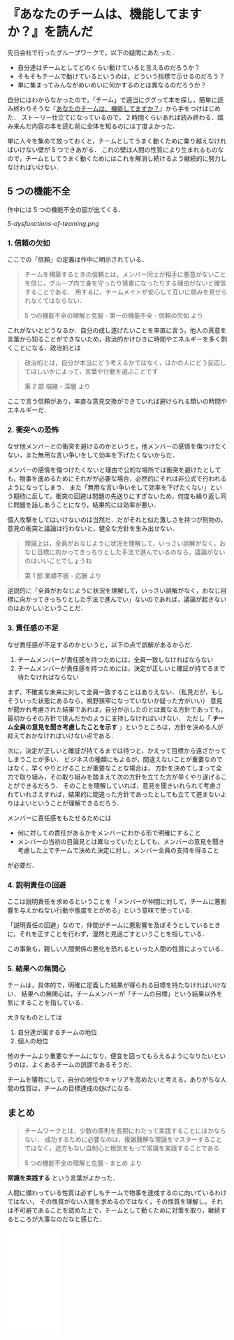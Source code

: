 * 『あなたのチームは、機能してますか？』を読んだ

先日会社で行ったグループワークで，以下の疑問にあたった．

- 自分達はチームとしてどのくらい動けていると言えるのだろうか？
- そもそもチームで動けているというのは，どういう指標で示せるのだろう？
- 単に集まってみんながめいめいに何かするのとは異なるのだろうか？

自分にはわからなかったので，「チーム」で適当にググって本を探し，簡単に読み終わりそうな『[[http://amzn.to/2x8nCLw][あなたのチームは、機能してますか？]]』から手をつけはじめた．
ストーリー仕立てになっているので， 2 時間くらいあれば読み終わる．踏み来んだ内容の本を読む前に全体を知るのには丁度よかった．

単に人々を集めて放っておくと，チームとしてうまく動くために乗り越えなければいけない壁が 5 つできあがる．
これの壁は人間の性質により生まれるものなので，チームとしてうまく動くためにはこれを解消し続けるよう継続的に努力しなければいけない．

** 5 つの機能不全

作中には 5 つの機能不全の図が出てくる．

[[5-dysfunctions-of-teaming.png]]

*** 1.  信頼の欠如

ここでの「信頼」の定義は作中に明示されている．

#+begin_quote
チームを構築するときの信頼とは，メンバー同士が相手に悪意がないことを信じ，グループ内で身を守ったり慎重になったりする理由がないと確信することである．
用するに，チームメイトが安心して互いに弱みを見せられなくてはならない．

5 つの機能不全の理解と克服 - 第一の機能不全 - 信頼の欠如 より
#+end_quote

これがないとどうなるか．自分の成し遂げたいことを率直に言う，他人の真意を言葉から知ることができないため，政治的かけひきに時間やエネルギーを多く割くことになる．政治的とは

#+begin_quote
政治的とは，自分が本当にどう考えるかではなく，ほかの人にどう反応してほしいかによって，言葉や行動を選ぶことです

第 2 部 端緒 - 深層 より
#+end_quote

ここで言う信頼があり，率直な意見交換ができていれば避けられる類いの時間やエネルギーだ．

*** 2. 衝突への恐怖

なぜ他メンバーとの衝突を避けるのかというと，他メンバーの感情を傷つけたくない，また無用な言い争いをして効率を下げたくないからだ．

メンバーの感情を傷つけたくないと理由で公的な場所では衝突を避けたとしても，物事を進めるためにそれがが必要な場合，必然的にそれは非公式で行われるようになってしまう．
また「無用な言い争いをして効率を下げたくない」という期待に反して，衝突の回避は問題の先送りにすぎないため，何度も繰り返し同じ問題を話しあうことになり，結果的には効率が悪い．

個人攻撃をしてはいけないのは当然だ．だがそれと似た激しさを持つが別物の，意見の衝突と議論は行わないと，健全な方針を生み出せない．

#+begin_quote
理論上は，全員がおなじように状況を理解して，いっさい誤解がなく，おなじ目標に向かってきっちりとした手法で進んでいるのなら，議論がないのはいいことでしょうね

第 1 部 業績不振 - 応酬 より
#+end_quote

逆説的に「全員がおなじように状況を理解して，いっさい誤解がなく，おなじ目標に向かってきっちりとした手法で進んでい」ないのであれば，議論が起きないのはおかしいということだ．

*** 3. 責任感の不足

なぜ責任感が不足するのかというと，以下の点で誤解があるからだ．

1. チームメンバーが責任感を持つためには，全員一致しなければならない
2. チームメンバーが責任感を持つためには，決定が正しいと確証が持てるまで待たなければならない

まず，不確実な未来に対して全員一致することはありえない．（私見だが，もしそういった状態にあるなら，視野狭窄になっていないか疑った方がいい）
意見が聞かれ考慮された結果であれば，自分が示したのとは異なる方針であっても，最初からその方針で挑んだかのように支持しなければいけない．
ただし「 *チーム全員の意見を聞き考慮したことを示す* 」というところは，方針を決める人が抑えておかなければいけない点である．

次に，決定が正しいと確証が持てるまでは待つと，かえって目標から遠ざかってしまうことが多い．
ビジネスの種類にもよるが，間違えないことが重要なのではなく，早くやりとげることが重要なことな場合は，
方針を決めてしまって全力で取り組み，その取り組みを踏まえて次の方針を立てた方が早くやり遂げることができるだろう．
そのことを理解していれば，意見を聞きいれられて考慮されていれさえすれば，結果的に間違った方針であったとしても立てて進まないよりはよいということが理解できるだろう．

メンバーに責任感をもたせるためには

- 何に対しての責任があるかをメンバーにわかる形で明確にすること
- メンバーの当初の目論見とは異なっていたとしても，メンバーの意見を聞き考慮した上でチームで決めた決定に対し，メンバー全員の支持を得ること

が必要だ．

*** 4. 説明責任の回避

ここは説明責任を求めるということを「メンバーが仲間に対して，チームに悪影響を与えかねない行動や態度をとがめる」という意味で使っている．

「説明責任の回避」なので，仲間がチームに悪影響を及ぼそうとしているときに，それを正すことを行わず，漫然と見過ごすということを指している．

この事象も，親しい人間関係の悪化を恐れるといった人間の性質によっている．

*** 5. 結果への無関心

チームは，具体的で，明確に定義した結果が得られる目標を持たなければいけない．
結果への無関心は，チームメンバーが「チームの目標」という結果以外を気にすることを指している．

大きなものとしては

1. 自分達が属するチームの地位
2. 個人の地位

他のチームより重要なチームになり，便宜を図ってもらえるようになりたいというのは，よくあるチームの誤謬であるそうだ．

チームを犠牲にして，自分の地位やキャリアを高めたいと考える，ありがちな人間の性質は，チームの目標達成の妨げになる．

** まとめ

#+begin_quote
チームワークとは，少数の原則を長期にわたって実践することにほかならない．
成功するために必要なのは，複雑難解な理論をマスターすることではなく，途方もない自制心と根気をもって常識を実践することである．

5 つの機能不全の理解と克服 - まとめ より
#+end_quote

*常識を実践する* という言葉がよかった．

人間に備わっている性質は必ずしもチームで物事を達成するのに向いているわけではない，
その性質がない人間を求めるのではなく，その性質を理解し，それは不可避であることを認めた上で，チームとして動くために対策を取り，継続するところが大事なのだなと感じた．

#+html: <iframe style="width:120px;height:240px;" marginwidth="0" marginheight="0" scrolling="no" frameborder="0" src="//rcm-fe.amazon-adsystem.com/e/cm?lt1=_blank&bc1=000000&IS2=1&bg1=FFFFFF&fc1=000000&lc1=0000FF&t=0x1d-22&o=9&p=8&l=as4&m=amazon&f=ifr&ref=as_ss_li_til&asins=4798103683&linkId=b20789126a4f09f1ec20761e60f21d9e"></iframe>
